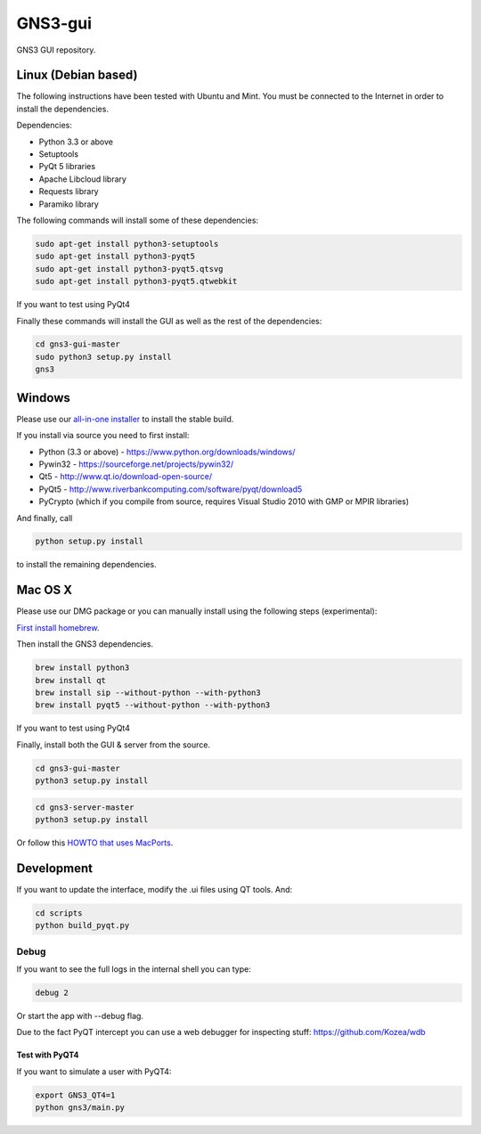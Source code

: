 GNS3-gui
========

.. image:: https://travis-ci.org/GNS3/gns3-gui.svg?branch=master
    :target: https://travis-ci.org/GNS3/gns3-gui

.. image:: https://img.shields.io/pypi/v/gns3-gui.svg
    :target: https://pypi.python.org/pypi/gns3-gui


GNS3 GUI repository.

Linux (Debian based)
--------------------

The following instructions have been tested with Ubuntu and Mint.
You must be connected to the Internet in order to install the dependencies.

Dependencies:

- Python 3.3 or above
- Setuptools
- PyQt 5 libraries
- Apache Libcloud library
- Requests library
- Paramiko library

The following commands will install some of these dependencies:

.. code:: bash

   sudo apt-get install python3-setuptools
   sudo apt-get install python3-pyqt5
   sudo apt-get install python3-pyqt5.qtsvg
   sudo apt-get install python3-pyqt5.qtwebkit

If you want to test using PyQt4

.. code:: bash
   sudo apt-get install python3-pyqt4

Finally these commands will install the GUI as well as the rest of the dependencies:

.. code:: bash

   cd gns3-gui-master
   sudo python3 setup.py install
   gns3

Windows
-------

Please use our `all-in-one installer <https://gns3.com/software/download>`_ to install the stable build.

If you install via source you need to first install:

- Python (3.3 or above) - https://www.python.org/downloads/windows/
- Pywin32 - https://sourceforge.net/projects/pywin32/
- Qt5 - http://www.qt.io/download-open-source/
- PyQt5 - http://www.riverbankcomputing.com/software/pyqt/download5
- PyCrypto (which if you compile from source, requires Visual Studio 2010 with GMP or MPIR libraries)

And finally, call

.. code:: bash

   python setup.py install

to install the remaining dependencies.

Mac OS X
--------

Please use our DMG package or you can manually install using the following steps (experimental):

`First install homebrew <http://brew.sh/>`_.

Then install the GNS3 dependencies.

.. code:: bash

   brew install python3
   brew install qt
   brew install sip --without-python --with-python3
   brew install pyqt5 --without-python --with-python3

If you want to test using PyQt4

.. code:: bash
   brew install pyqt --without-python --with-python3

Finally, install both the GUI & server from the source.

.. code:: bash

   cd gns3-gui-master
   python3 setup.py install

.. code:: bash

   cd gns3-server-master
   python3 setup.py install

Or follow this `HOWTO that uses MacPorts <http://binarynature.blogspot.ca/2014/05/install-gns3-early-release-on-mac-os-x.html>`_.

Development
-------------

If you want to update the interface, modify the .ui files using QT tools. And:

.. code:: bash

    cd scripts
    python build_pyqt.py

Debug
"""""

If you want to see the full logs in the internal shell you can type:

.. code:: bash
    
    debug 2


Or start the app with --debug flag.

Due to the fact PyQT intercept you can use a web debugger for inspecting stuff:
https://github.com/Kozea/wdb


Test with PyQT4
~~~~~~~~~~~~~~~~

If you want to simulate a user with PyQT4:

.. code:: bash
   
    export GNS3_QT4=1
    python gns3/main.py


